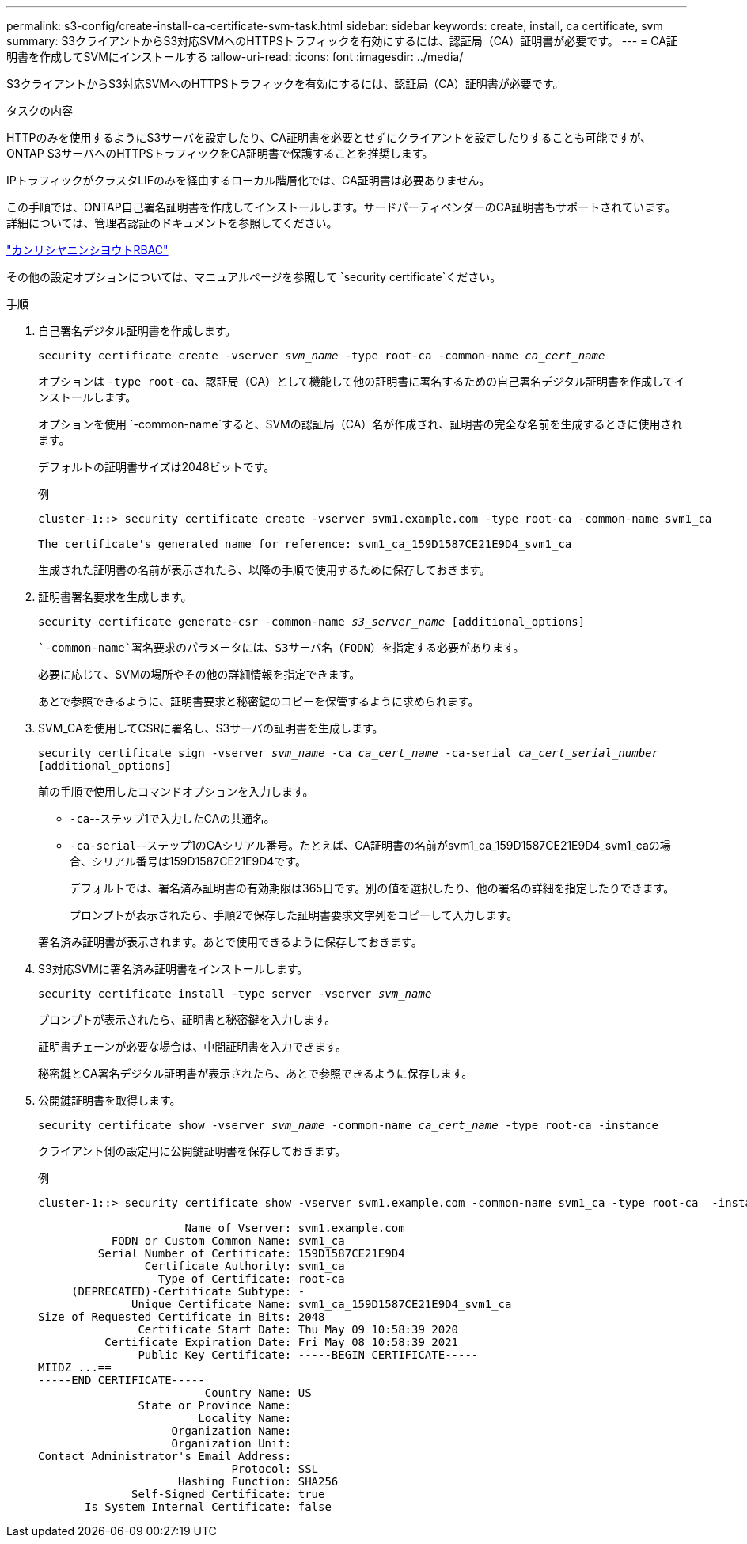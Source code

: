 ---
permalink: s3-config/create-install-ca-certificate-svm-task.html 
sidebar: sidebar 
keywords: create, install, ca certificate, svm 
summary: S3クライアントからS3対応SVMへのHTTPSトラフィックを有効にするには、認証局（CA）証明書が必要です。 
---
= CA証明書を作成してSVMにインストールする
:allow-uri-read: 
:icons: font
:imagesdir: ../media/


[role="lead"]
S3クライアントからS3対応SVMへのHTTPSトラフィックを有効にするには、認証局（CA）証明書が必要です。

.タスクの内容
HTTPのみを使用するようにS3サーバを設定したり、CA証明書を必要とせずにクライアントを設定したりすることも可能ですが、ONTAP S3サーバへのHTTPSトラフィックをCA証明書で保護することを推奨します。

IPトラフィックがクラスタLIFのみを経由するローカル階層化では、CA証明書は必要ありません。

この手順では、ONTAP自己署名証明書を作成してインストールします。サードパーティベンダーのCA証明書もサポートされています。詳細については、管理者認証のドキュメントを参照してください。

link:../authentication/index.html["カンリシヤニンシヨウトRBAC"]

その他の設定オプションについては、マニュアルページを参照して `security certificate`ください。

.手順
. 自己署名デジタル証明書を作成します。
+
`security certificate create -vserver _svm_name_ -type root-ca -common-name _ca_cert_name_`

+
オプションは `-type root-ca`、認証局（CA）として機能して他の証明書に署名するための自己署名デジタル証明書を作成してインストールします。

+
オプションを使用 `-common-name`すると、SVMの認証局（CA）名が作成され、証明書の完全な名前を生成するときに使用されます。

+
デフォルトの証明書サイズは2048ビットです。

+
例

+
[listing]
----
cluster-1::> security certificate create -vserver svm1.example.com -type root-ca -common-name svm1_ca

The certificate's generated name for reference: svm1_ca_159D1587CE21E9D4_svm1_ca
----
+
生成された証明書の名前が表示されたら、以降の手順で使用するために保存しておきます。

. 証明書署名要求を生成します。
+
`security certificate generate-csr -common-name _s3_server_name_ [additional_options]`

+
 `-common-name`署名要求のパラメータには、S3サーバ名（FQDN）を指定する必要があります。

+
必要に応じて、SVMの場所やその他の詳細情報を指定できます。

+
あとで参照できるように、証明書要求と秘密鍵のコピーを保管するように求められます。

. SVM_CAを使用してCSRに署名し、S3サーバの証明書を生成します。
+
`security certificate sign -vserver _svm_name_ -ca _ca_cert_name_ -ca-serial _ca_cert_serial_number_ [additional_options]`

+
前の手順で使用したコマンドオプションを入力します。

+
** `-ca`--ステップ1で入力したCAの共通名。
** `-ca-serial`--ステップ1のCAシリアル番号。たとえば、CA証明書の名前がsvm1_ca_159D1587CE21E9D4_svm1_caの場合、シリアル番号は159D1587CE21E9D4です。


+
デフォルトでは、署名済み証明書の有効期限は365日です。別の値を選択したり、他の署名の詳細を指定したりできます。

+
プロンプトが表示されたら、手順2で保存した証明書要求文字列をコピーして入力します。

+
署名済み証明書が表示されます。あとで使用できるように保存しておきます。

. S3対応SVMに署名済み証明書をインストールします。
+
`security certificate install -type server -vserver _svm_name_`

+
プロンプトが表示されたら、証明書と秘密鍵を入力します。

+
証明書チェーンが必要な場合は、中間証明書を入力できます。

+
秘密鍵とCA署名デジタル証明書が表示されたら、あとで参照できるように保存します。

. 公開鍵証明書を取得します。
+
`security certificate show -vserver _svm_name_ -common-name _ca_cert_name_ -type root-ca -instance`

+
クライアント側の設定用に公開鍵証明書を保存しておきます。

+
例

+
[listing]
----
cluster-1::> security certificate show -vserver svm1.example.com -common-name svm1_ca -type root-ca  -instance

                      Name of Vserver: svm1.example.com
           FQDN or Custom Common Name: svm1_ca
         Serial Number of Certificate: 159D1587CE21E9D4
                Certificate Authority: svm1_ca
                  Type of Certificate: root-ca
     (DEPRECATED)-Certificate Subtype: -
              Unique Certificate Name: svm1_ca_159D1587CE21E9D4_svm1_ca
Size of Requested Certificate in Bits: 2048
               Certificate Start Date: Thu May 09 10:58:39 2020
          Certificate Expiration Date: Fri May 08 10:58:39 2021
               Public Key Certificate: -----BEGIN CERTIFICATE-----
MIIDZ ...==
-----END CERTIFICATE-----
                         Country Name: US
               State or Province Name:
                        Locality Name:
                    Organization Name:
                    Organization Unit:
Contact Administrator's Email Address:
                             Protocol: SSL
                     Hashing Function: SHA256
              Self-Signed Certificate: true
       Is System Internal Certificate: false
----

